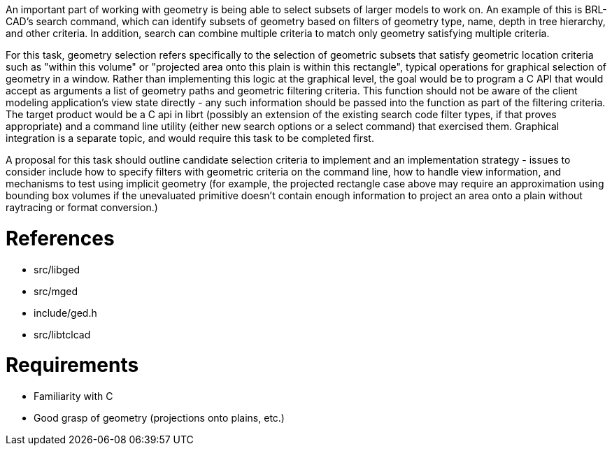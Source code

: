 :doctype: book

An important part of working with geometry is being able to select
subsets of larger models to work on. An example of this is BRL-CAD's
search command, which can identify subsets of geometry based on filters
of geometry type, name, depth in tree hierarchy, and other criteria. In
addition, search can combine multiple criteria to match only geometry
satisfying multiple criteria.

For this task, geometry selection refers specifically to the selection
of geometric subsets that satisfy geometric location criteria such as
"within this volume" or "projected area onto this plain is within this
rectangle", typical operations for graphical selection of geometry in a
window. Rather than implementing this logic at the graphical level, the
goal would be to program a C API that would accept as arguments a list
of geometry paths and geometric filtering criteria. This function should
not be aware of the client modeling application's view state directly -
any such information should be passed into the function as part of the
filtering criteria. The target product would be a C api in librt
(possibly an extension of the existing search code filter types, if that
proves appropriate) and a command line utility (either new search
options or a select command) that exercised them. Graphical integration
is a separate topic, and would require this task to be completed first.

A proposal for this task should outline candidate selection criteria to
implement and an implementation strategy - issues to consider include
how to specify filters with geometric criteria on the command line, how
to handle view information, and mechanisms to test using implicit
geometry (for example, the projected rectangle case above may require an
approximation using bounding box volumes if the unevaluated primitive
doesn't contain enough information to project an area onto a plain
without raytracing or format conversion.)

= References

* src/libged
* src/mged
* include/ged.h
* src/libtclcad

= Requirements

* Familiarity with C
* Good grasp of geometry (projections onto plains, etc.)
